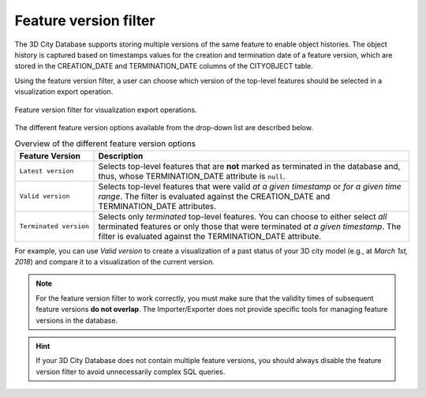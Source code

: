 .. _impexp_export_vis_feature_version_filter:

Feature version filter
----------------------

The 3D City Database supports storing multiple versions of the same feature
to enable object histories. The object history is captured based on timestamps values
for the creation and termination date of a feature version, which are stored
in the CREATION_DATE and TERMINATION_DATE columns of the CITYOBJECT table.

Using the feature version filter, a user can choose which version of the
top-level features should be selected in a visualization export operation.

.. figure:: /media/impexp_export_vis_feature_version_filter.png
   :name: impexp_export_vis_feature_version_filter_fig
   :align: center

   Feature version filter for visualization export operations.

The different feature version options available from the drop-down list are described below.

.. list-table:: Overview of the different feature version options
   :name: vis_export_feature_versions_table
   :widths: 20 80

   * - | **Feature Version**
     - | **Description**
   * - | ``Latest version``
     - | Selects top-level features that are **not** marked as terminated in the database and, thus, whose TERMINATION_DATE attribute is ``null``.
   * - | ``Valid version``
     - | Selects top-level features that were valid *at a given timestamp* or *for a given time range*. The filter is evaluated against the CREATION_DATE and TERMINATION_DATE attributes.
   * - | ``Terminated version``
     - | Selects only *terminated* top-level features. You can choose to either select *all* terminated features or only those that were terminated *at a given timestamp*. The filter is evaluated against the TERMINATION_DATE attribute.

For example, you can use *Valid version* to create a visualization of a past status of your 3D city model
(e.g., at *March 1st, 2018*) and compare it to a visualization of the current version.

.. note::
  For the feature version filter to work correctly, you must make sure that
  the validity times of subsequent feature versions **do not overlap**.
  The Importer/Exporter does not provide specific tools for managing
  feature versions in the database.

.. hint::
  If your 3D City Database does not contain multiple feature versions, you
  should always disable the feature version filter to avoid unnecessarily complex
  SQL queries.